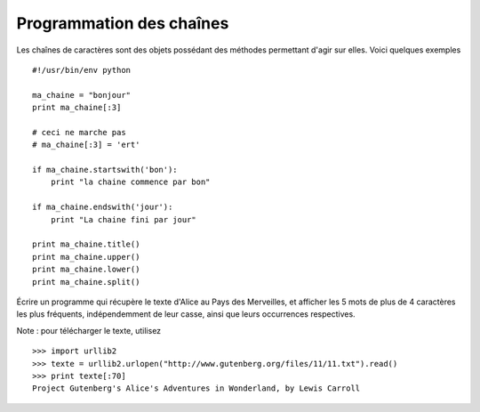 Programmation des chaînes
-------------------------

Les chaînes de caractères sont des objets possédant des méthodes permettant
d'agir sur elles. Voici quelques exemples ::

    #!/usr/bin/env python

    ma_chaine = "bonjour"
    print ma_chaine[:3]

    # ceci ne marche pas
    # ma_chaine[:3] = 'ert'

    if ma_chaine.startswith('bon'):
        print "la chaine commence par bon"

    if ma_chaine.endswith('jour'):
        print "La chaine fini par jour"

    print ma_chaine.title()
    print ma_chaine.upper()
    print ma_chaine.lower()
    print ma_chaine.split()


Écrire un programme qui récupère le texte d'Alice au Pays des Merveilles, et
afficher les 5 mots de plus de 4 caractères les plus fréquents, indépendemment de leur casse, ainsi que
leurs occurrences respectives.


Note : pour télécharger le texte, utilisez ::

  >>> import urllib2
  >>> texte = urllib2.urlopen("http://www.gutenberg.org/files/11/11.txt").read()
  >>> print texte[:70]
  Project Gutenberg's Alice's Adventures in Wonderland, by Lewis Carroll
